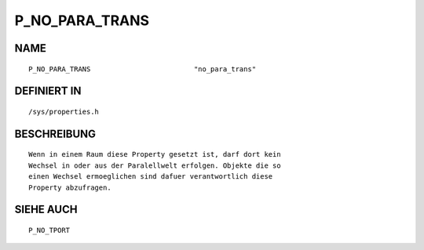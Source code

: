 P_NO_PARA_TRANS
===============

NAME
----
::

	P_NO_PARA_TRANS				"no_para_trans"

DEFINIERT IN
------------
::

	/sys/properties.h

BESCHREIBUNG
------------
::

	Wenn in einem Raum diese Property gesetzt ist, darf dort kein
	Wechsel in oder aus der Paralellwelt erfolgen. Objekte die so
	einen Wechsel ermoeglichen sind dafuer verantwortlich diese
	Property abzufragen.

SIEHE AUCH
----------
::

	P_NO_TPORT

